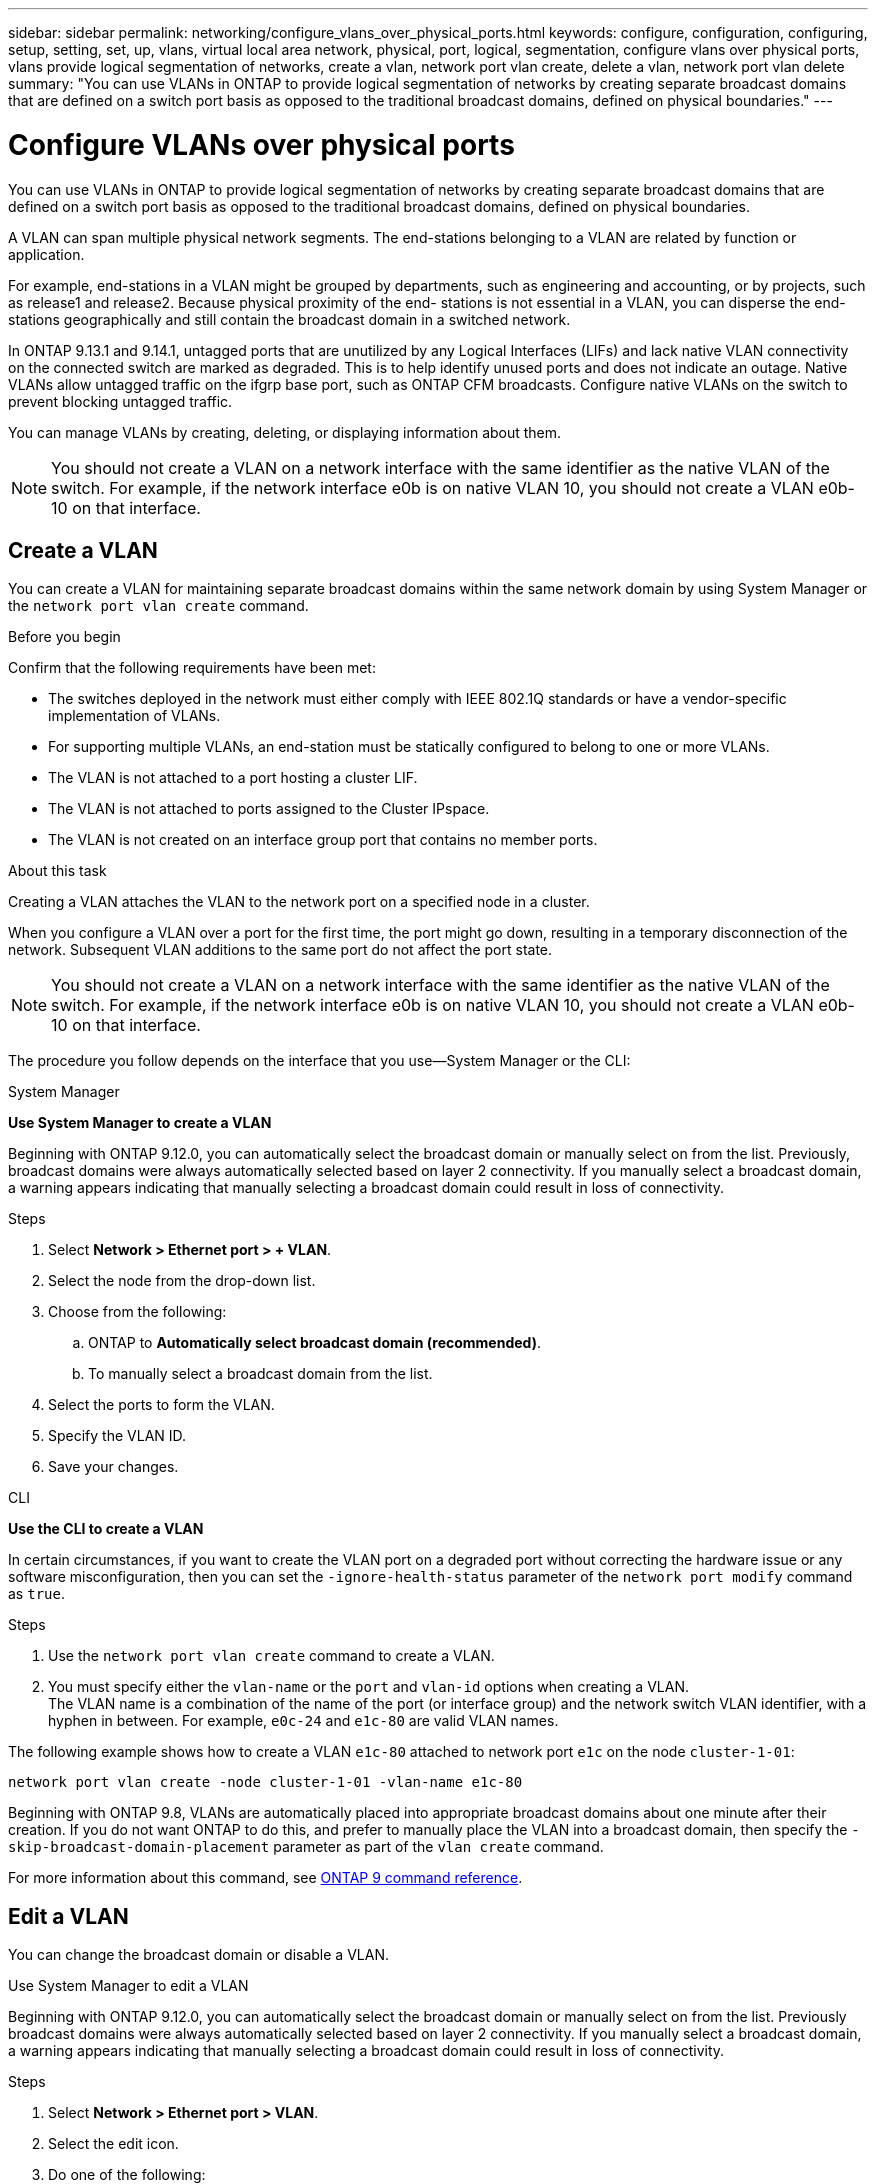 ---
sidebar: sidebar
permalink: networking/configure_vlans_over_physical_ports.html
keywords: configure, configuration, configuring, setup, setting, set, up, vlans, virtual local area network, physical, port, logical, segmentation, configure vlans over physical ports, vlans provide logical segmentation of networks, create a vlan, network port vlan create, delete a vlan, network port vlan delete
summary: "You can use VLANs in ONTAP to provide logical segmentation of networks by creating separate broadcast domains that are defined on a switch port basis as opposed to the traditional broadcast domains, defined on physical boundaries."
---

= Configure VLANs over physical ports
:hardbreaks:
:nofooter:
:icons: font
:linkattrs:
:imagesdir: ./media/

//
// Created with NDAC Version 2.0 (August 17, 2020)
// restructured: March 2021
// enhanced keywords May 2021
//

[.lead]
You can use VLANs in ONTAP to provide logical segmentation of networks by creating separate broadcast domains that are defined on a switch port basis as opposed to the traditional broadcast domains, defined on physical boundaries.

A VLAN can span multiple physical network segments. The end-stations belonging to a VLAN are related by function or application.

For example, end-stations in a VLAN might be grouped by departments, such as engineering and accounting, or by projects, such as release1 and release2. Because physical proximity of the end- stations is not essential in a VLAN, you can disperse the end-stations geographically and still contain the broadcast domain in a switched network.

In ONTAP 9.13.1 and 9.14.1, untagged ports that are unutilized by any Logical Interfaces (LIFs) and lack native VLAN connectivity on the connected switch are marked as degraded. This is to help identify unused ports and does not indicate an outage. Native VLANs allow untagged traffic on the ifgrp base port, such as ONTAP CFM broadcasts. Configure native VLANs on the switch to prevent blocking untagged traffic. 

You can manage VLANs by creating, deleting, or displaying information about them.

[NOTE]
You should not create a VLAN on a network interface with the same identifier as the native VLAN of the switch. For example, if the network interface e0b is on native VLAN 10, you should not create a VLAN e0b-10 on that interface.

== Create a VLAN

You can create a VLAN for maintaining separate broadcast domains within the same network domain by using System Manager or the `network port vlan create` command.

.Before you begin

Confirm that the following requirements have been met:

* The switches deployed in the network must either comply with IEEE 802.1Q standards or have a vendor-specific implementation of VLANs.
* For supporting multiple VLANs, an end-station must be statically configured to belong to one or more VLANs.
* The VLAN is not attached to a port hosting a cluster LIF.
* The VLAN is not attached to ports assigned to the Cluster IPspace.
* The VLAN is not created on an interface group port that contains no member ports.

.About this task

Creating a VLAN attaches the VLAN to the network port on a specified node in a cluster.

When you configure a VLAN over a port for the first time, the port might go down, resulting in a temporary disconnection of the network. Subsequent VLAN additions to the same port do not affect the port state.

[NOTE]
You should not create a VLAN on a network interface with the same identifier as the native VLAN of the switch. For example, if the network interface e0b is on native VLAN 10, you should not create a VLAN e0b-10 on that interface.

The procedure you follow depends on the interface that you use--System Manager or the CLI:

[role="tabbed-block"]
====
.System Manager
--

*Use System Manager to create a VLAN*

Beginning with ONTAP 9.12.0, you can automatically select the broadcast domain or manually select on from the list. Previously, broadcast domains were always automatically selected based on layer 2 connectivity. If you manually select a broadcast domain, a warning appears indicating that manually selecting a broadcast domain could result in loss of connectivity.

.Steps

. Select *Network > Ethernet port > + VLAN*.

. Select the node from the drop-down list.

. Choose from the following:

.. ONTAP to *Automatically select broadcast domain (recommended)*.

.. To manually select a broadcast domain from the list.

. Select the ports to form the VLAN.

. Specify the VLAN ID.

. Save your changes.
--

.CLI
--
*Use the CLI to create a VLAN*

In certain circumstances, if you want to create the VLAN port on a degraded port without correcting the hardware issue or any software misconfiguration, then you can set the `-ignore-health-status` parameter of the `network port modify` command as `true`.

.Steps

. Use the `network port vlan create` command to create a VLAN.

. You must specify either the `vlan-name` or the `port` and `vlan-id` options when creating a VLAN.
The VLAN name is a combination of the name of the port (or interface group) and the network switch VLAN identifier, with a hyphen in between. For example, `e0c-24` and `e1c-80` are valid VLAN names.

The following example shows how to create a VLAN `e1c-80` attached to network port `e1c` on the node `cluster-1-01`:

....
network port vlan create -node cluster-1-01 -vlan-name e1c-80
....

Beginning with ONTAP 9.8, VLANs are automatically placed into appropriate broadcast domains about one minute after their creation. If you do not want ONTAP to do this, and prefer to manually place the VLAN into a broadcast domain, then specify the `-skip-broadcast-domain-placement` parameter as part of the `vlan create` command.

For more information about this command, see link:http://docs.netapp.com/us-en/ontap-cli[ONTAP 9 command reference^].
--
====

== Edit a VLAN

You can change the broadcast domain or disable a VLAN.

.Use System Manager to edit a VLAN

Beginning with ONTAP 9.12.0, you can automatically select the broadcast domain or manually select on from the list. Previously broadcast domains were always automatically selected based on layer 2 connectivity. If you manually select a broadcast domain, a warning appears indicating that manually selecting a broadcast domain could result in loss of connectivity.

.Steps

. Select *Network > Ethernet port > VLAN*.

. Select the edit icon.

. Do one of the following:

* Change the broadcast domain by selecting a different one from the list.

* Clear the *Enabled* check box.

. Save your changes.

== Delete a VLAN

You might have to delete a VLAN before removing a NIC from its slot. When you delete a VLAN, it is automatically removed from all of the failover rules and groups that use it.

.Before you begin

Make sure there are no LIFs associated with the VLAN.

.About this task

Deletion of the last VLAN from a port might cause a temporary disconnection of the network from the port.

The procedure you follow depends on the interface that you use--System Manager or the CLI:

[role="tabbed-block"]
====
.System Manager
--
*Use System Manager to delete a VLAN*

.Steps

. Select *Network > Ethernet port > VLAN*.

. Select the VLAN you want to remove.

. Click *Delete*.
--

.CLI
--
*Use the CLI to delete a VLAN*

.Step

Use the `network port vlan delete` command to delete a VLAN.

The following example shows how to delete VLAN `e1c-80` from network port `e1c` on the node `cluster-1-01`:

....
network port vlan delete -node cluster-1-01 -vlan-name e1c-80
....
--
====

// 16 may 2024, ontapdoc-1986
// 2024 Mar 26, GitIssue 1275
// 7-Dec-2023, ONTAP-1368
// IE-554, 2022-07-28
// 08 DEC 2021, BURT 1430515